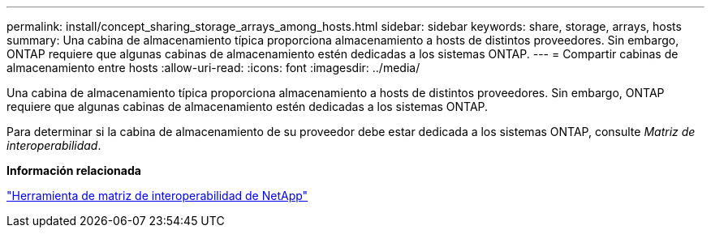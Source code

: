 ---
permalink: install/concept_sharing_storage_arrays_among_hosts.html 
sidebar: sidebar 
keywords: share, storage, arrays, hosts 
summary: Una cabina de almacenamiento típica proporciona almacenamiento a hosts de distintos proveedores. Sin embargo, ONTAP requiere que algunas cabinas de almacenamiento estén dedicadas a los sistemas ONTAP. 
---
= Compartir cabinas de almacenamiento entre hosts
:allow-uri-read: 
:icons: font
:imagesdir: ../media/


[role="lead"]
Una cabina de almacenamiento típica proporciona almacenamiento a hosts de distintos proveedores. Sin embargo, ONTAP requiere que algunas cabinas de almacenamiento estén dedicadas a los sistemas ONTAP.

Para determinar si la cabina de almacenamiento de su proveedor debe estar dedicada a los sistemas ONTAP, consulte _Matriz de interoperabilidad_.

*Información relacionada*

https://mysupport.netapp.com/matrix["Herramienta de matriz de interoperabilidad de NetApp"]
